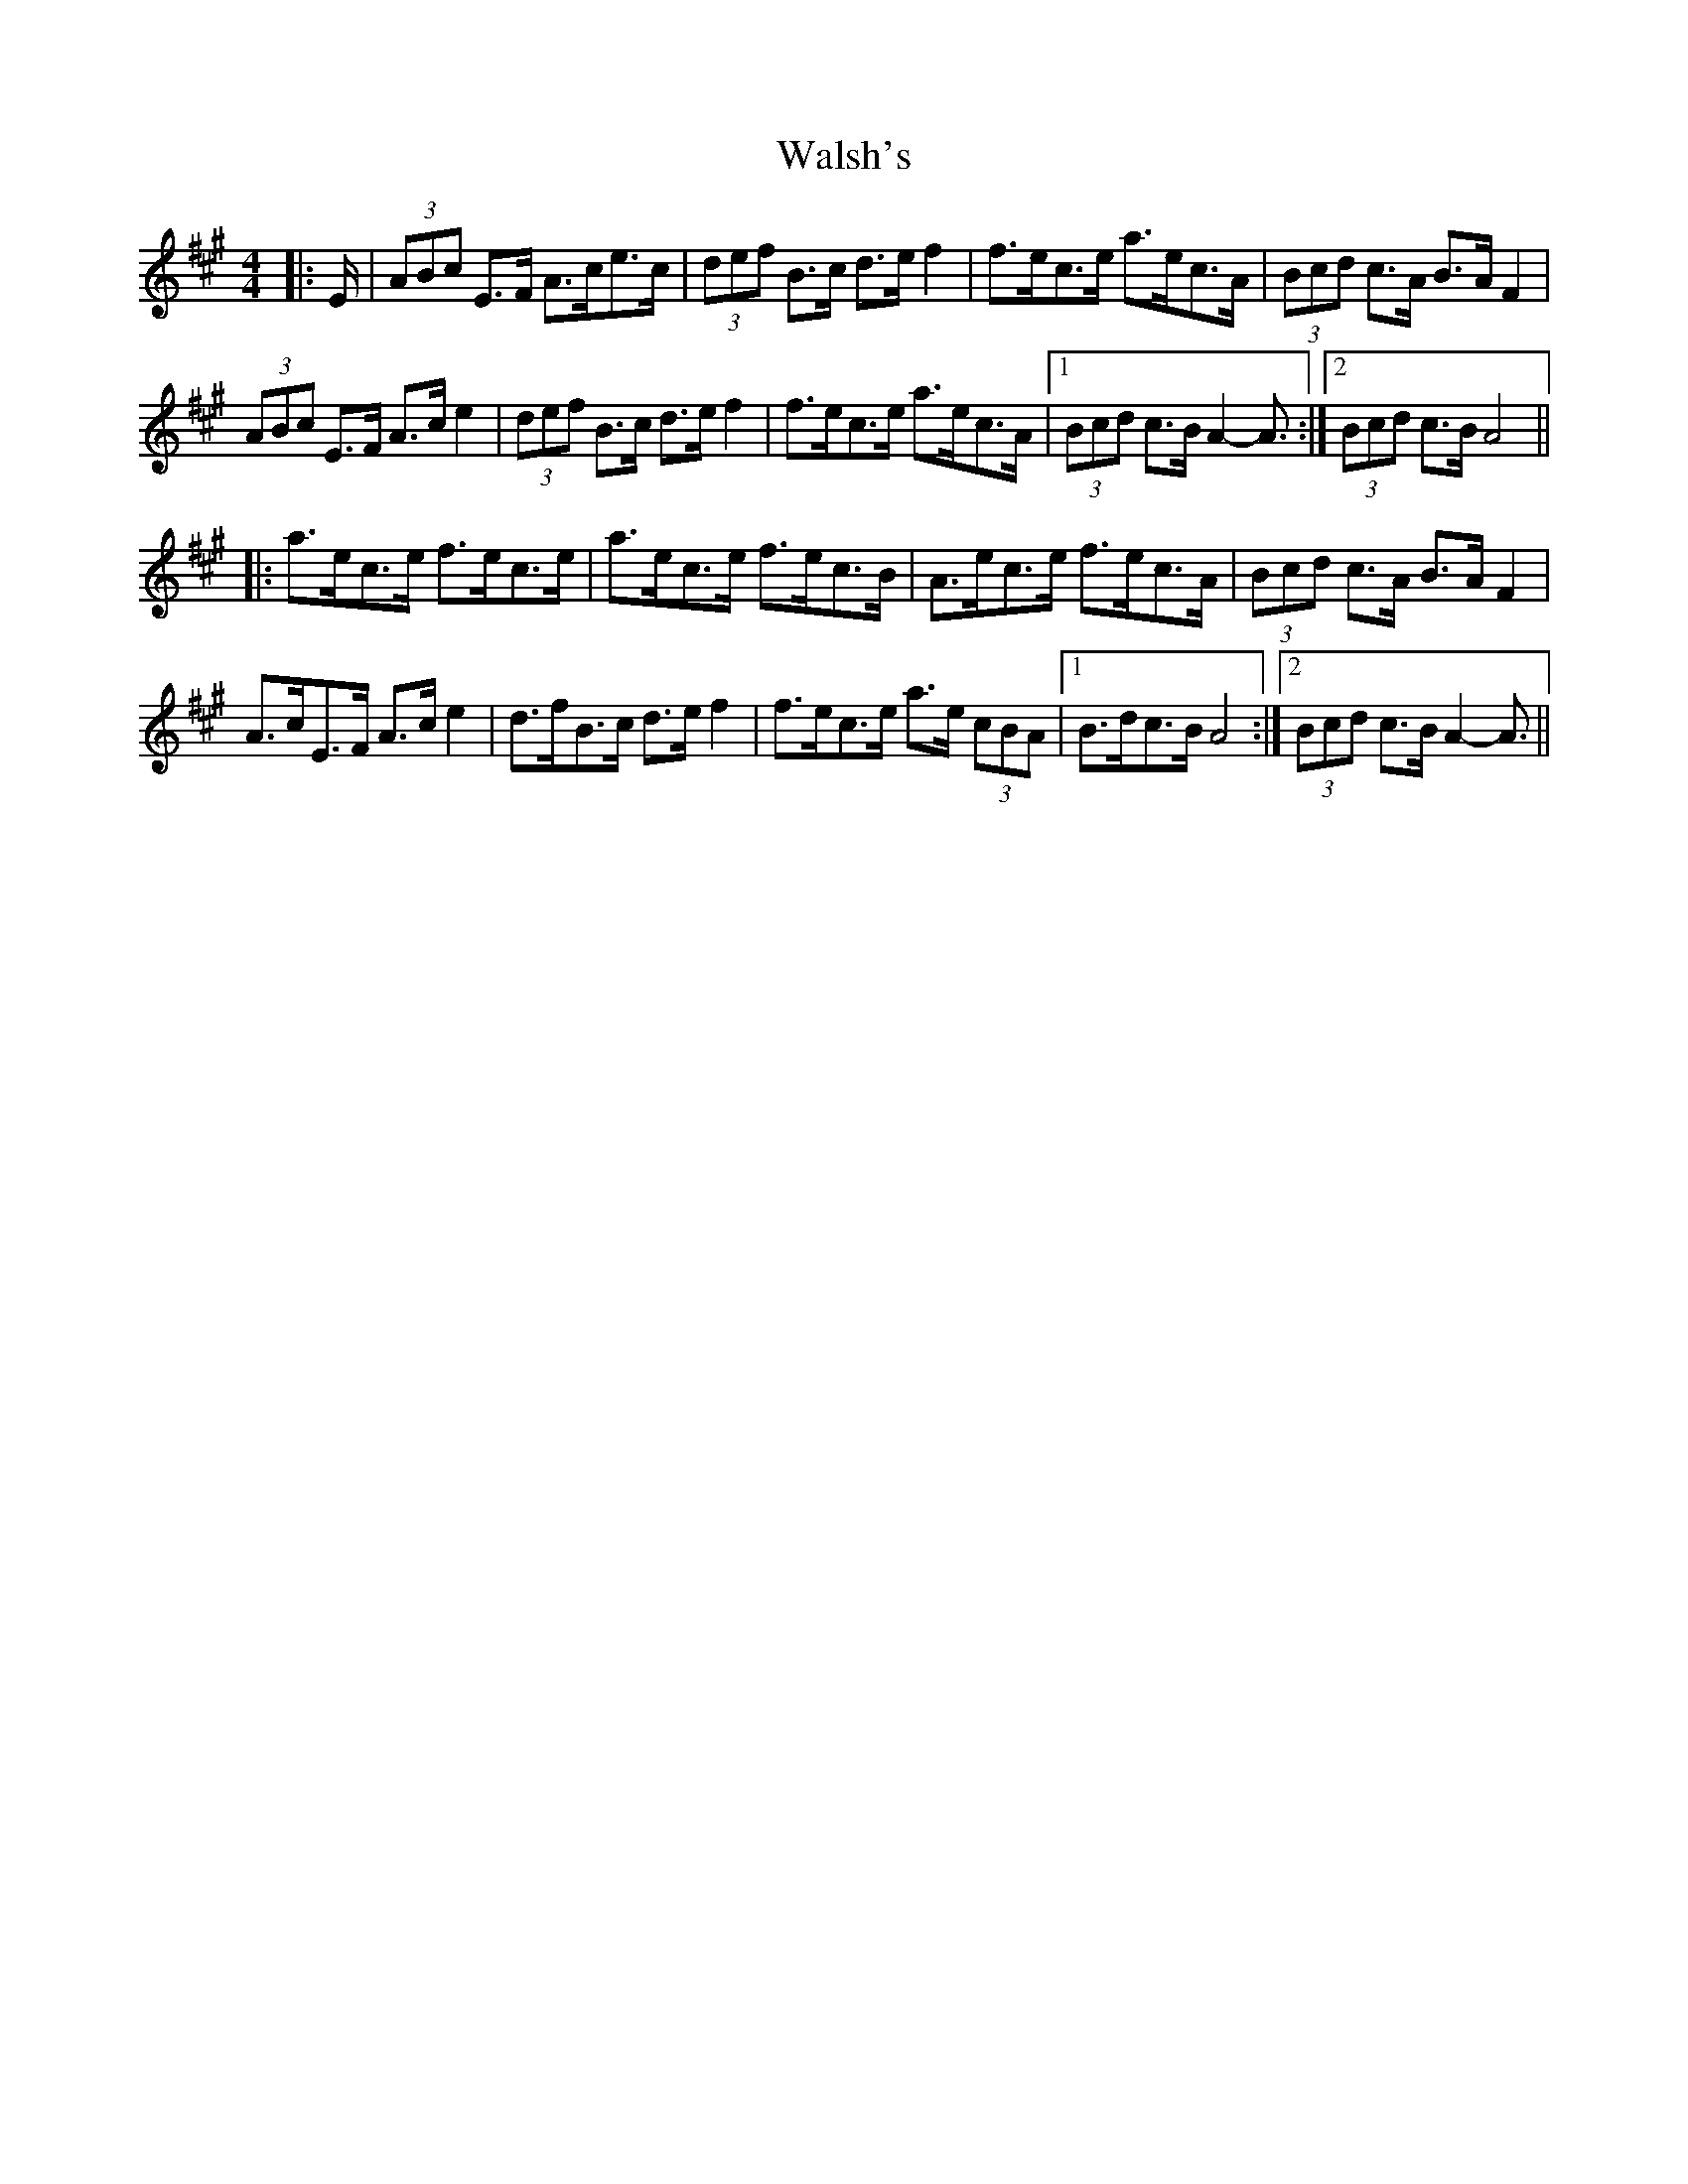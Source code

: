 X: 42003
T: Walsh's
R: hornpipe
M: 4/4
K: Amajor
|:E/|(3ABc E>F A>ce>c|(3def B>c d>e f2|f>ec>e a>ec>A|(3Bcd c>A B>A F2|
(3ABc E>F A>c e2|(3def B>c d>e f2|f>ec>e a>ec>A|1 (3Bcd c>B A2- A3/2:|2 (3Bcd c>B A4||
|:a>ec>e f>ec>e|a>ec>e f>ec>B|A>ec>e f>ec>A|(3Bcd c>A B>A F2|
A>cE>F A>c e2|d>fB>c d>e f2|f>ec>e a>e (3cBA|1 B>dc>B A4:|2 (3Bcd c>B A2- A3/2||

